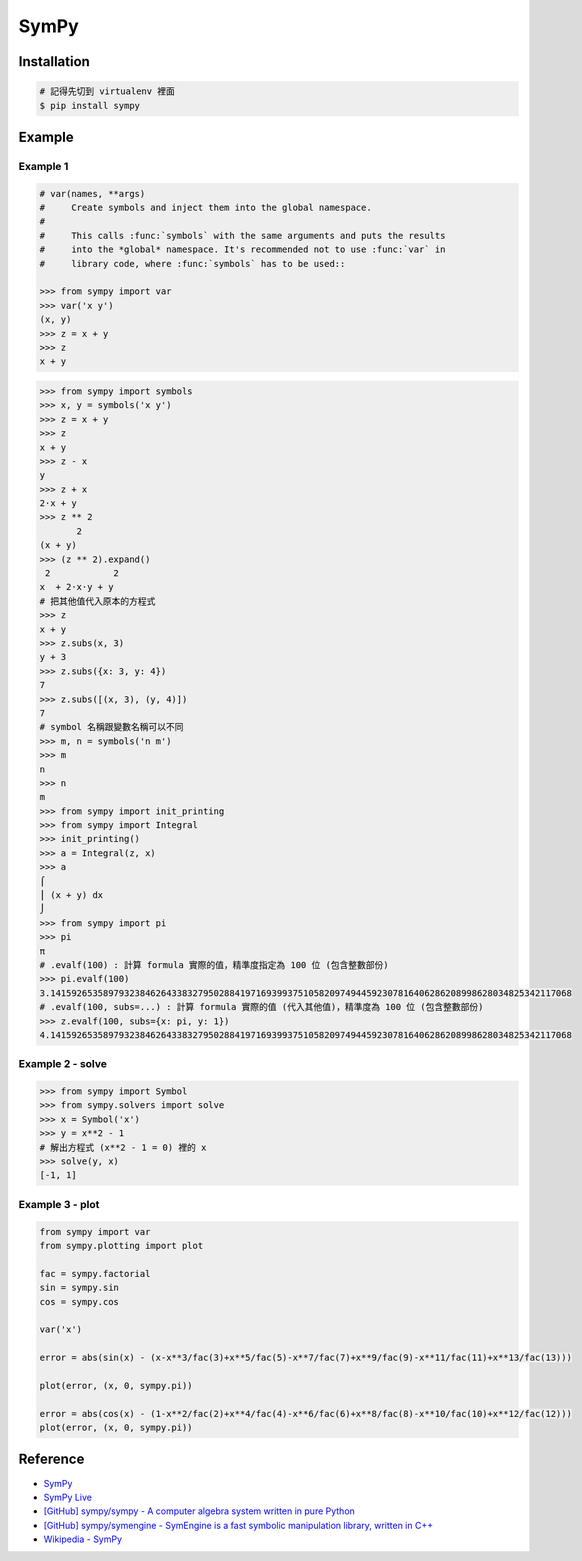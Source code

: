 ========================================
SymPy
========================================

Installation
========================================

.. code-block:: sh

    # 記得先切到 virtualenv 裡面
    $ pip install sympy

Example
========================================

Example 1
------------------------------

.. code-block:: python

    # var(names, **args)
    #     Create symbols and inject them into the global namespace.
    #
    #     This calls :func:`symbols` with the same arguments and puts the results
    #     into the *global* namespace. It's recommended not to use :func:`var` in
    #     library code, where :func:`symbols` has to be used::

    >>> from sympy import var
    >>> var('x y')
    (x, y)
    >>> z = x + y
    >>> z
    x + y

.. code-block:: python

    >>> from sympy import symbols
    >>> x, y = symbols('x y')
    >>> z = x + y
    >>> z
    x + y
    >>> z - x
    y
    >>> z + x
    2⋅x + y
    >>> z ** 2
           2
    (x + y)
    >>> (z ** 2).expand()
     2            2
    x  + 2⋅x⋅y + y
    # 把其他值代入原本的方程式
    >>> z
    x + y
    >>> z.subs(x, 3)
    y + 3
    >>> z.subs({x: 3, y: 4})
    7
    >>> z.subs([(x, 3), (y, 4)])
    7
    # symbol 名稱跟變數名稱可以不同
    >>> m, n = symbols('n m')
    >>> m
    n
    >>> n
    m
    >>> from sympy import init_printing
    >>> from sympy import Integral
    >>> init_printing()
    >>> a = Integral(z, x)
    >>> a
    ⌠
    ⎮ (x + y) dx
    ⌡
    >>> from sympy import pi
    >>> pi
    π
    # .evalf(100) : 計算 formula 實際的值，精準度指定為 100 位 (包含整數部份)
    >>> pi.evalf(100)
    3.141592653589793238462643383279502884197169399375105820974944592307816406286208998628034825342117068
    # .evalf(100, subs=...) : 計算 formula 實際的值 (代入其他值)，精準度為 100 位 (包含整數部份)
    >>> z.evalf(100, subs={x: pi, y: 1})
    4.141592653589793238462643383279502884197169399375105820974944592307816406286208998628034825342117068


Example 2 - solve
------------------------------

.. code-block:: python

    >>> from sympy import Symbol
    >>> from sympy.solvers import solve
    >>> x = Symbol('x')
    >>> y = x**2 - 1
    # 解出方程式 (x**2 - 1 = 0) 裡的 x
    >>> solve(y, x)
    [-1, 1]


Example 3 - plot
------------------------------

.. code-block:: python

    from sympy import var
    from sympy.plotting import plot

    fac = sympy.factorial
    sin = sympy.sin
    cos = sympy.cos

    var('x')

    error = abs(sin(x) - (x-x**3/fac(3)+x**5/fac(5)-x**7/fac(7)+x**9/fac(9)-x**11/fac(11)+x**13/fac(13)))

    plot(error, (x, 0, sympy.pi))

    error = abs(cos(x) - (1-x**2/fac(2)+x**4/fac(4)-x**6/fac(6)+x**8/fac(8)-x**10/fac(10)+x**12/fac(12)))
    plot(error, (x, 0, sympy.pi))



Reference
========================================

* `SymPy <http://lidavidm.me/sympy/>`_
* `SymPy Live <http://live.sympy.org/>`_
* `[GitHub] sympy/sympy - A computer algebra system written in pure Python <https://github.com/sympy/sympy>`_
* `[GitHub] sympy/symengine - SymEngine is a fast symbolic manipulation library, written in C++ <https://github.com/sympy/symengine>`_
* `Wikipedia - SymPy <https://en.wikipedia.org/wiki/SymPy>`_
